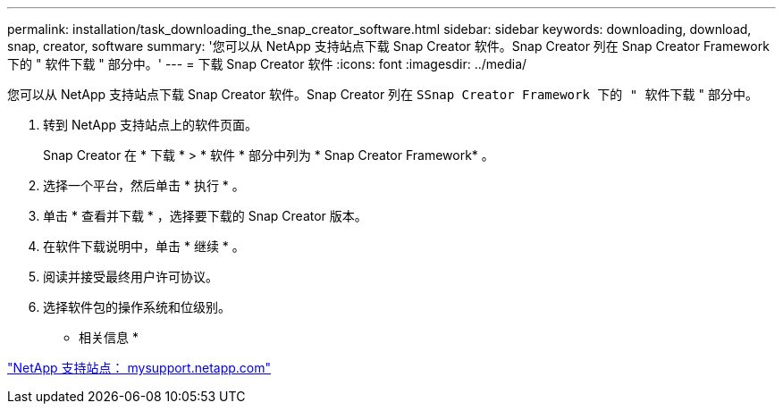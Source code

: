 ---
permalink: installation/task_downloading_the_snap_creator_software.html 
sidebar: sidebar 
keywords: downloading, download, snap, creator, software 
summary: '您可以从 NetApp 支持站点下载 Snap Creator 软件。Snap Creator 列在 Snap Creator Framework 下的 " 软件下载 " 部分中。' 
---
= 下载 Snap Creator 软件
:icons: font
:imagesdir: ../media/


[role="lead"]
您可以从 NetApp 支持站点下载 Snap Creator 软件。Snap Creator 列在 `SSnap Creator Framework 下的 " 软件下载` " 部分中。

. 转到 NetApp 支持站点上的软件页面。
+
Snap Creator 在 * 下载 * > * 软件 * 部分中列为 * Snap Creator Framework* 。

. 选择一个平台，然后单击 * 执行 * 。
. 单击 * 查看并下载 * ，选择要下载的 Snap Creator 版本。
. 在软件下载说明中，单击 * 继续 * 。
. 阅读并接受最终用户许可协议。
. 选择软件包的操作系统和位级别。


* 相关信息 *

http://mysupport.netapp.com/["NetApp 支持站点： mysupport.netapp.com"]
